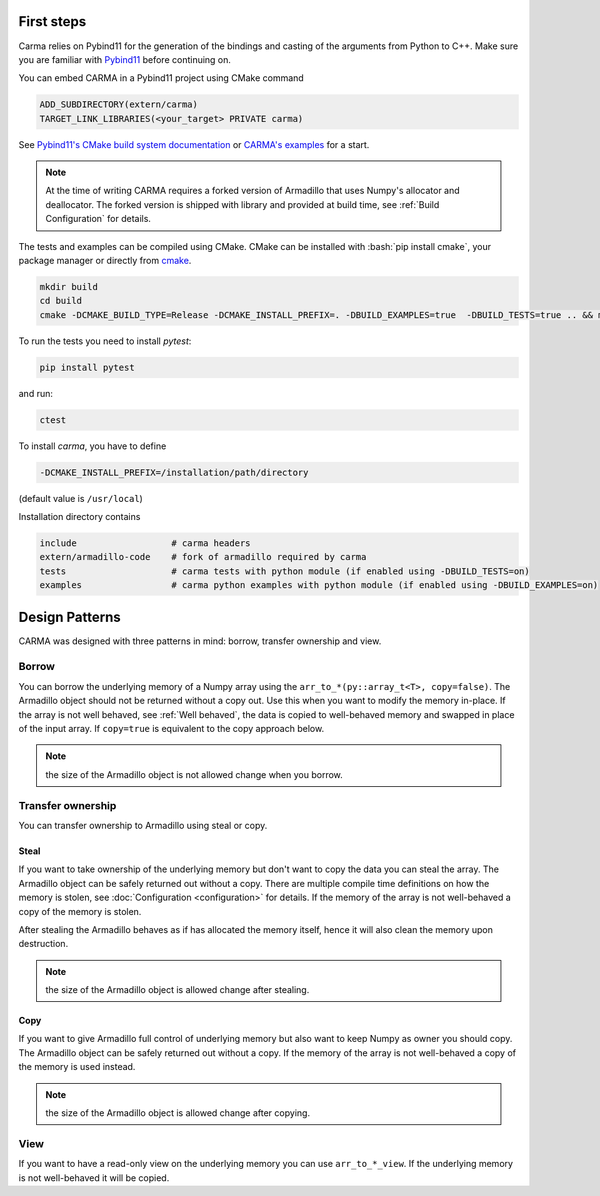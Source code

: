 .. role:: bash(code)
   :language: bash

First steps
###########

Carma relies on Pybind11 for the generation of the bindings and casting of the arguments from Python to C++.
Make sure you are familiar with `Pybind11 <https://pybind11.readthedocs.io/en/stable/intro.html>`_ before continuing on.

You can embed CARMA in a Pybind11 project using CMake command

.. code-block:: cmake

    ADD_SUBDIRECTORY(extern/carma)
    TARGET_LINK_LIBRARIES(<your_target> PRIVATE carma)

See `Pybind11's CMake build system documentation <https://pybind11.readthedocs.io/en/stable/compiling.html#building-with-cmake>`_ or `CARMA's examples <https://github.com/RUrlus/carma/blob/stable/examples/CMakeLists.txt>`_ for a start.

.. note:: 
    
    At the time of writing CARMA requires a forked version of Armadillo that
    uses Numpy's allocator and deallocator.
    The forked version is shipped with library and provided at build time, see :ref:`Build Configuration` for details.

The tests and examples can be compiled using CMake.
CMake can be installed with :bash:`pip install cmake`, your package manager or directly from `cmake <http://cmake.org/download/>`__.

.. code-block:: bash

   mkdir build
   cd build
   cmake -DCMAKE_BUILD_TYPE=Release -DCMAKE_INSTALL_PREFIX=. -DBUILD_EXAMPLES=true  -DBUILD_TESTS=true .. && make install

To run the tests you need to install `pytest`:

.. code-block:: bash

   pip install pytest

and run:

.. code-block:: bash

   ctest

To install `carma`, you have to define 

.. code-block:: bash
    
    -DCMAKE_INSTALL_PREFIX=/installation/path/directory

(default value is ``/usr/local``)

Installation directory contains

.. code-block::

    include                  # carma headers
    extern/armadillo-code    # fork of armadillo required by carma
    tests                    # carma tests with python module (if enabled using -DBUILD_TESTS=on)
    examples                 # carma python examples with python module (if enabled using -DBUILD_EXAMPLES=on)

Design Patterns
###############

CARMA was designed with three patterns in mind: borrow, transfer ownership and view.

Borrow
------

You can borrow the underlying memory of a Numpy array using the ``arr_to_*(py::array_t<T>, copy=false)``. The Armadillo object should not be returned without a copy out. Use this when you want to modify the memory in-place. If the array is not well behaved, see :ref:`Well behaved`, the data is copied to well-behaved memory and swapped in place of the input array. If ``copy=true`` is equivalent to the copy approach below.

.. note:: the size of the Armadillo object is not allowed change when you borrow.

Transfer ownership
------------------

You can transfer ownership to Armadillo using steal or copy.

Steal
*****

If you want to take ownership of the underlying memory but don't want to copy the
data you can steal the array. The Armadillo object can be safely returned out without a copy. There are multiple compile time definitions on how the memory is stolen, see :doc:`Configuration <configuration>` for details. If the memory of the
array is not well-behaved a copy of the memory is stolen.

After stealing the Armadillo behaves as if has allocated the memory itself, hence it will also clean the memory upon destruction.

.. note:: the size of the Armadillo object is allowed change after stealing.

Copy
****

If you want to give Armadillo full control of underlying memory but also want to keep Numpy as owner you should copy. The Armadillo object can be safely returned out without a copy. If the memory of the array is not well-behaved a copy of the memory is used instead.

.. note:: the size of the Armadillo object is allowed change after copying.

View
----

If you want to have a read-only view on the underlying memory you can use ``arr_to_*_view``. If the underlying memory is not well-behaved it will be copied.
